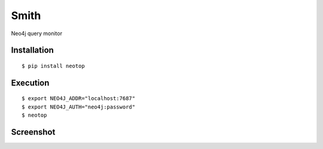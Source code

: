 ======
Smith
======

Neo4j query monitor

Installation
============

::

    $ pip install neotop


Execution
=========

::

    $ export NEO4J_ADDR="localhost:7687"
    $ export NEO4J_AUTH="neo4j:password"
    $ neotop


Screenshot
==========

.. image:: docs/screenshot.png